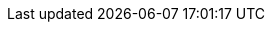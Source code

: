 
:BOOKID: plugins-guide

:BZURL: link:https://opencpn.org/[https://opencpn.org]

:HOLDER: Red Hat, Inc. and others

:NEXTVER: 31

:PREVVER: 29

:PRODUCT: Fedora

:PRODVER: 30

:YEAR: 2019
